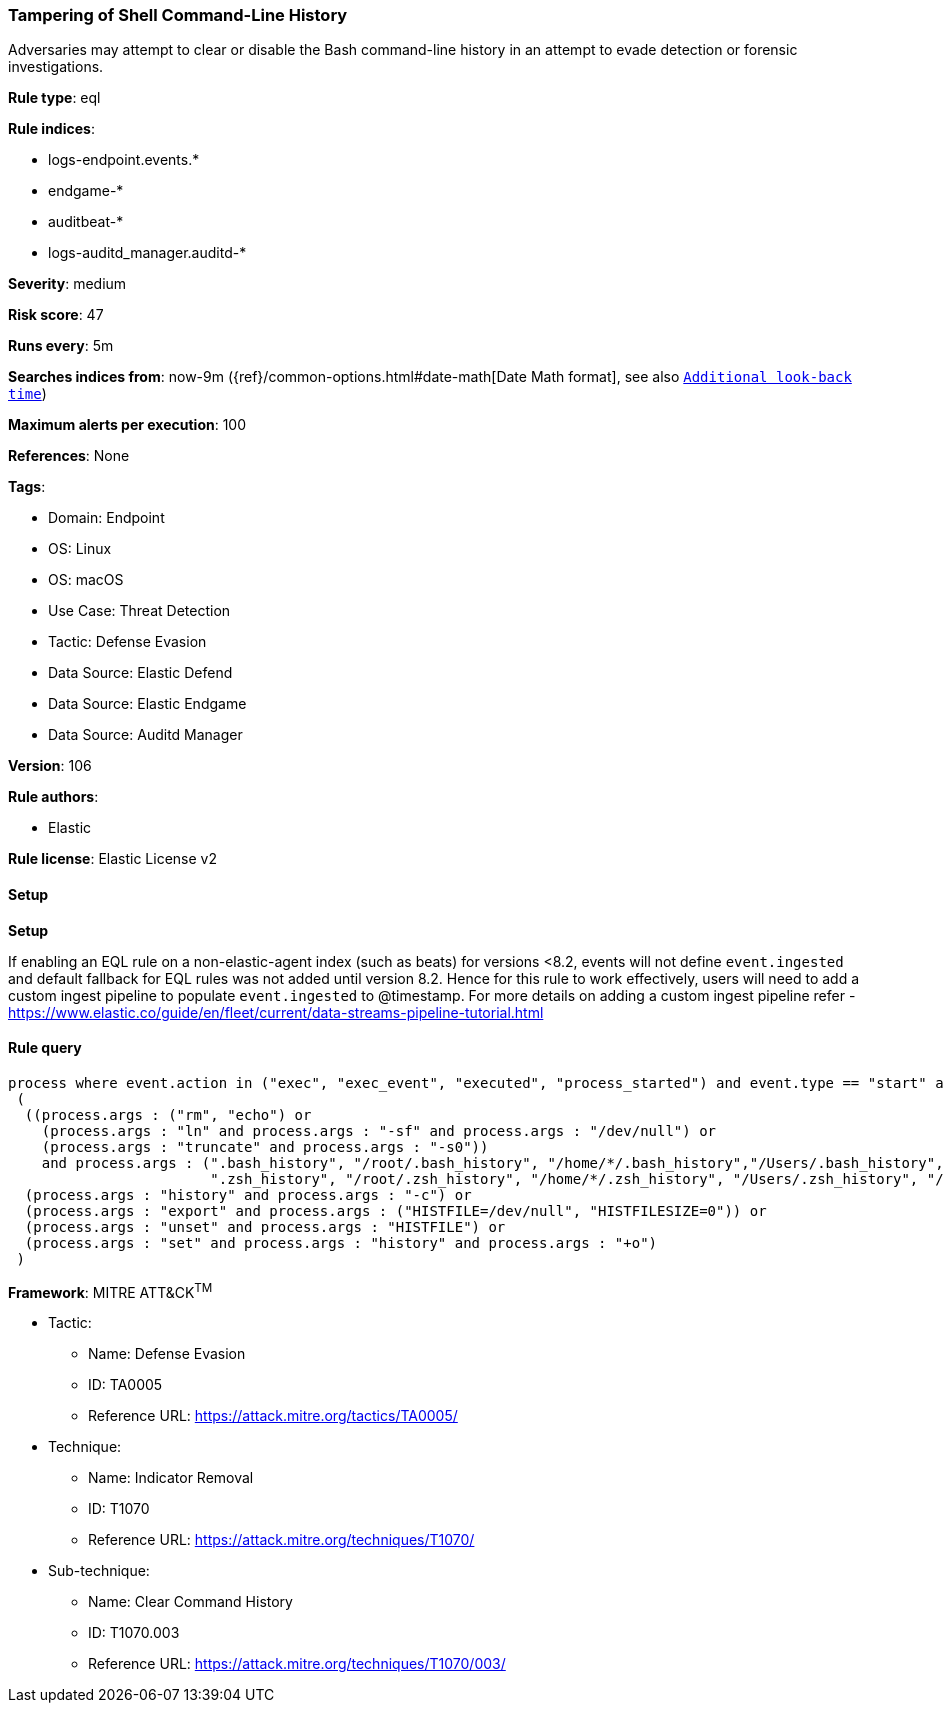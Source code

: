 [[tampering-of-shell-command-line-history]]
=== Tampering of Shell Command-Line History

Adversaries may attempt to clear or disable the Bash command-line history in an attempt to evade detection or forensic investigations.

*Rule type*: eql

*Rule indices*: 

* logs-endpoint.events.*
* endgame-*
* auditbeat-*
* logs-auditd_manager.auditd-*

*Severity*: medium

*Risk score*: 47

*Runs every*: 5m

*Searches indices from*: now-9m ({ref}/common-options.html#date-math[Date Math format], see also <<rule-schedule, `Additional look-back time`>>)

*Maximum alerts per execution*: 100

*References*: None

*Tags*: 

* Domain: Endpoint
* OS: Linux
* OS: macOS
* Use Case: Threat Detection
* Tactic: Defense Evasion
* Data Source: Elastic Defend
* Data Source: Elastic Endgame
* Data Source: Auditd Manager

*Version*: 106

*Rule authors*: 

* Elastic

*Rule license*: Elastic License v2


==== Setup



*Setup*


If enabling an EQL rule on a non-elastic-agent index (such as beats) for versions <8.2,
events will not define `event.ingested` and default fallback for EQL rules was not added until version 8.2.
Hence for this rule to work effectively, users will need to add a custom ingest pipeline to populate
`event.ingested` to @timestamp.
For more details on adding a custom ingest pipeline refer - https://www.elastic.co/guide/en/fleet/current/data-streams-pipeline-tutorial.html


==== Rule query


[source, js]
----------------------------------
process where event.action in ("exec", "exec_event", "executed", "process_started") and event.type == "start" and
 (
  ((process.args : ("rm", "echo") or
    (process.args : "ln" and process.args : "-sf" and process.args : "/dev/null") or
    (process.args : "truncate" and process.args : "-s0"))
    and process.args : (".bash_history", "/root/.bash_history", "/home/*/.bash_history","/Users/.bash_history", "/Users/*/.bash_history",
                        ".zsh_history", "/root/.zsh_history", "/home/*/.zsh_history", "/Users/.zsh_history", "/Users/*/.zsh_history")) or
  (process.args : "history" and process.args : "-c") or
  (process.args : "export" and process.args : ("HISTFILE=/dev/null", "HISTFILESIZE=0")) or
  (process.args : "unset" and process.args : "HISTFILE") or
  (process.args : "set" and process.args : "history" and process.args : "+o")
 )

----------------------------------

*Framework*: MITRE ATT&CK^TM^

* Tactic:
** Name: Defense Evasion
** ID: TA0005
** Reference URL: https://attack.mitre.org/tactics/TA0005/
* Technique:
** Name: Indicator Removal
** ID: T1070
** Reference URL: https://attack.mitre.org/techniques/T1070/
* Sub-technique:
** Name: Clear Command History
** ID: T1070.003
** Reference URL: https://attack.mitre.org/techniques/T1070/003/
